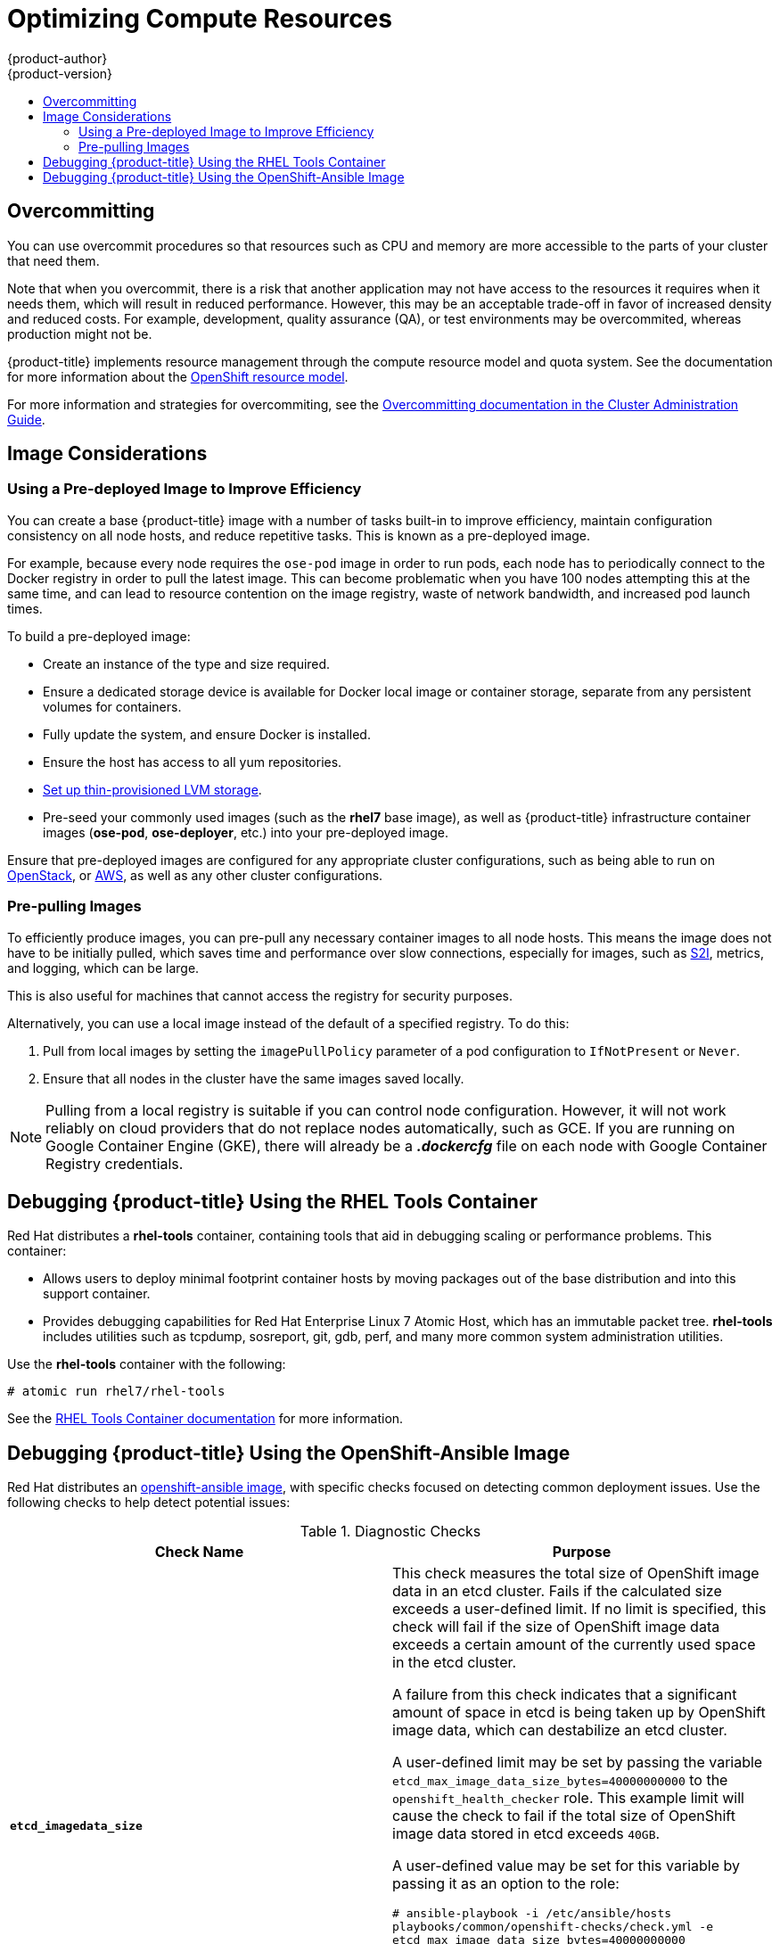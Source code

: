 [[scaling-performance-compute-resources]]
= Optimizing Compute Resources
{product-author}
{product-version}
:data-uri:
:icons:
:experimental:
:toc: macro
:toc-title:
:prewrap!:

toc::[]

[[scaling-performance-overcomitting]]
== Overcommitting

You can use overcommit procedures so that resources such as CPU and memory are
more accessible to the parts of your cluster that need them.

Note that when you overcommit, there is a risk that another application may not
have access to the resources it requires when it needs them, which will result
in reduced performance. However, this may be an acceptable trade-off in favor of
increased density and reduced costs. For example, development, quality assurance
(QA), or test environments may be overcommited, whereas production might not be.

{product-title} implements resource management through the compute resource model and
quota system. See the documentation for more information about the
xref:../dev_guide/compute_resources.adoc#dev-guide-compute-resources[OpenShift resource model].

For more information and strategies for overcommiting, see the
xref:../admin_guide/overcommit.adoc#admin-guide-overcommit[Overcommitting documentation in the Cluster
Administration Guide].

[[scaling-performance-image-considerations]]
== Image Considerations

[[scaling-performance-predeployed-image]]
=== Using a Pre-deployed Image to Improve Efficiency

You can create a base {product-title} image with a number of tasks built-in to
improve efficiency, maintain configuration consistency on all node hosts, and
reduce repetitive tasks. This is known as a pre-deployed image.

For example, because every node requires the `ose-pod` image in order to run
pods, each node has to periodically connect to the Docker registry in order to
pull the latest image. This can become problematic when you have 100 nodes
attempting this at the same time, and can lead to resource contention on the
image registry, waste of network bandwidth, and increased pod launch times.

To build a pre-deployed image:

* Create an instance of the type and size required.
* Ensure a dedicated storage device is available for Docker local image or container storage, separate from any persistent volumes for containers.
* Fully update the system, and ensure Docker is installed.
* Ensure the host has access to all yum repositories.
* link:https://access.redhat.com/documentation/en/red-hat-enterprise-linux-atomic-host/7/getting-started-with-containers/chapter-8-managing-storage-with-docker-formatted-containers[Set up thin-provisioned LVM storage].
* Pre-seed your commonly used images (such as the *rhel7* base image), as well as
{product-title} infrastructure container images (*ose-pod*, *ose-deployer*,
etc.) into your pre-deployed image.

Ensure that pre-deployed images are configured for any appropriate cluster
configurations, such as being able to run on
xref:../install_config/configuring_openstack.adoc#install-config-configuring-openstack[OpenStack],
or
xref:../install_config/configuring_aws.adoc#install-config-configuring-aws[AWS],
as well as any other cluster configurations.

[[scaling-performance-prepulling-images]]
=== Pre-pulling Images

To efficiently produce images, you can pre-pull any necessary container images
to all node hosts. This means the image does not have to be initially pulled,
which saves time and performance over slow connections, especially for images,
such as xref:../creating_images/s2i.adoc#creating-images-s2i[S2I], metrics, and logging, which can be large.

This is also useful for machines that cannot access the registry for security
purposes.

Alternatively, you can use a local image instead of the default of a specified registry. To do this:

. Pull from local images by setting the `imagePullPolicy` parameter of a pod configuration to `IfNotPresent` or `Never`.

. Ensure that all nodes in the cluster have the same images saved locally.

[NOTE]
====
Pulling from a local registry is suitable if you can control node configuration.
However, it will not work reliably on cloud providers that do not replace nodes
automatically, such as GCE. If you are running on Google Container Engine (GKE),
there will already be a *_.dockercfg_* file on each node with Google Container
Registry  credentials.
====

[[scaling-performance-debugging]]
== Debugging {product-title} Using the RHEL Tools Container

Red Hat distributes a *rhel-tools* container, containing tools that aid in debugging scaling or performance problems. This container:

* Allows users to deploy minimal footprint container hosts by moving packages out of the base distribution and into this support container.
* Provides debugging capabilities for Red Hat Enterprise Linux 7 Atomic Host, which has an immutable packet tree. *rhel-tools* includes utilities such as tcpdump, sosreport, git, gdb, perf, and many more common system administration utilities.

Use the *rhel-tools* container with the following:

----
# atomic run rhel7/rhel-tools
----

See the link:https://access.redhat.com/documentation/en/red-hat-enterprise-linux-atomic-host/7/getting-started-with-containers/chapter-11-using-the-atomic-tools-container-image[RHEL Tools Container documentation] for more information.

[[scaling-performance-debugging-using-oa-image]]
== Debugging {product-title} Using the OpenShift-Ansible Image

Red Hat distributes an https://github.com/openshift/openshift-ansible/blob/master/README_CONTAINER_IMAGE.md[openshift-ansible image], with specific checks focused on detecting common deployment issues.
Use the following checks to help detect potential issues:

[[diagnostic-checks]]
.Diagnostic Checks
[options="header"]
|===

|Check Name |Purpose

|`*etcd_imagedata_size*`
|This check measures the total size of OpenShift image data in an etcd cluster.
Fails if the calculated size exceeds a user-defined limit. If no limit is specified, this check will fail if the size of OpenShift image data exceeds a certain amount of the currently used space in the etcd cluster.

A failure from this check indicates that a significant amount of space in etcd is being taken up by OpenShift image data, which can destabilize an etcd cluster.

A user-defined limit may be set by passing the variable `etcd_max_image_data_size_bytes=40000000000` to the `openshift_health_checker` role.
This example limit will cause the check to fail if the total size of OpenShift image data stored in etcd exceeds `40GB`.

A user-defined value may be set for this variable by passing it as an option to the role:

`# ansible-playbook -i /etc/ansible/hosts playbooks/common/openshift-checks/check.yml -e etcd_max_image_data_size_bytes=40000000000`

It may also be passed as part of the `OPTS` variable, if running the playbook through the Docker image:

`# docker run ... -e OPTS="-v -e etcd_max_image_data_size_bytes=40000000000"`

See below for a complete example of running checks with the Docker image.

|`*etcd_traffic*`
|This check detects higher-than-normal traffic on an etcd host. Fails if a `journalctl` log entry with an etcd sync duration warning is found.

For further information on improving etcd performance, see the link:host_practices.adoc[Host Practices documentation].

|`*logging_index_time*`
|This check detects higher-than-normal time delays between log creation and log aggregation by Elasticsearch in a logging stack deployment.
Fails if a user-defined timeout is reached before logs are able to be queried through Elasticsearch.

A user-defined timeout may be set by passing the variable `openshift_check_logging_index_timeout_seconds=30` to the `openshift_health_checker` role.
This example timeout will cause the check to fail if a newly-created Kibana log is not able to be queried via Elasticsearch after `30 seconds`.

A user-defined value may be set for this variable by passing it as an option to the role:

`# ansible-playbook -i /etc/ansible/hosts playbooks/common/openshift-checks/health.yml -e openshift_check_logging_index_timeout_seconds=30`

For further information on additional logging-stack checks, see the link:../admin_guide/diagnostics_tool.adoc#additional-cluster-health-checks[Diagnostics Tool documentation].
|===


Use the *openshift-ansible* diagnostic checks with the following:

----
# docker run -u `id -u` \
       -v $HOME/.ssh/id_rsa:/opt/app-root/src/.ssh/id_rsa:Z,ro \
       -v /etc/ansible/hosts:/tmp/inventory:ro \
       -e INVENTORY_FILE=/tmp/inventory \
       -e OPTS="-v" \
       -e PLAYBOOK_FILE=playbooks/common/openshift-checks/health.yml \
ifdef::openshift-enterprise[]
       openshift3/ose-ansible
endif::[]
ifdef::openshift-origin[]
        openshift/origin-ansible
endif::[]
----

See the link:../admin_guide/diagnostics_tool.adoc#additional-cluster-health-checks[Diagnostics Tool documentation] for more information on additional checks provided by the *openshift-ansible* image.


